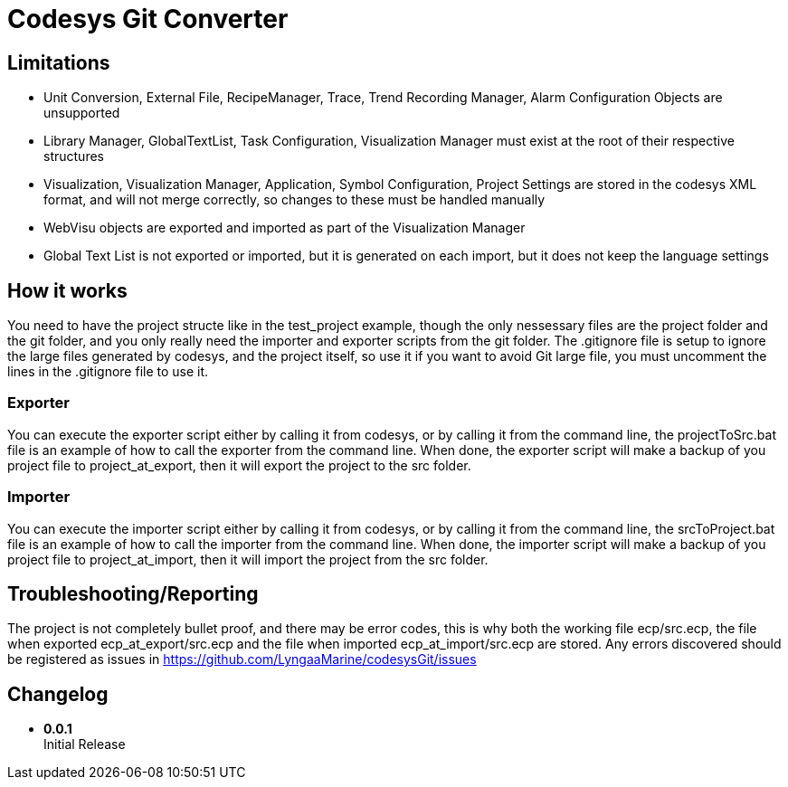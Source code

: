 = Codesys Git Converter

== Limitations

- Unit Conversion, External File, RecipeManager, Trace, Trend Recording Manager, Alarm Configuration Objects are unsupported
- Library Manager, GlobalTextList, Task Configuration, Visualization Manager must exist at the root of their respective structures
- Visualization, Visualization Manager, Application, Symbol Configuration, Project Settings are stored in the codesys XML format, and will not merge correctly, so changes to these must be handled manually
- WebVisu objects are exported and imported as part of the Visualization Manager
- Global Text List is not exported or imported, but it is generated on each import, but it does not keep the language settings

== How it works
You need to have the project structe like in the test_project example, though the only nessessary files are the project folder and the git folder, and you only really need the importer and exporter scripts from the git folder.
The .gitignore file is setup to ignore the large files generated by codesys, and the project itself, so use it if you want to avoid Git large file, you must uncomment the lines in the .gitignore file to use it.

=== Exporter
You can execute the exporter script either by calling it from codesys, or by calling it from the command line, the projectToSrc.bat file is an example of how to call the exporter from the command line.
When done, the exporter script will make a backup of you project file to project_at_export, then it will export the project to the src folder.

=== Importer
You can execute the importer script either by calling it from codesys, or by calling it from the command line, the srcToProject.bat file is an example of how to call the importer from the command line.
When done, the importer script will make a backup of you project file to project_at_import, then it will import the project from the src folder.


== Troubleshooting/Reporting

The project is not completely bullet proof, and there may be error codes, this is why both the working file ecp/src.ecp, the file when exported ecp_at_export/src.ecp and the file when imported ecp_at_import/src.ecp are stored. Any errors discovered should be registered as issues in https://github.com/LyngaaMarine/codesysGit/issues

== Changelog

- *0.0.1* +
Initial Release

